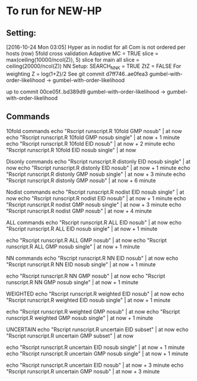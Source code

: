 
*  To run for NEW-HP
** Setting:
[2016-10-24 Mon 03:05]
Hyper as in nodist for all
Com is not ordered per hosts (row)
5fold cross validation
Adaptive MC = TRUE
slice = max(ceiling(10000/ncol(Z)), 5)
slice for main all 
slice = ceiling(20000/ncol(Z))
NN Setup:
SEARCH_NNK = TRUE
ZtZ = FALSE
For weighting Z = log(1+Z)/2
See git commit 
d7ff746..ae0fea3  gumbel-with-order-likelihood -> gumbel-with-order-likelihood

up to commit 
00ce05f..bd389d9  gumbel-with-order-likelihood -> gumbel-with-order-likelihood

** Commands
10fold commands
echo "Rscript runscript.R 10fold GMP nosub" | at now
echo "Rscript runscript.R 10fold GMP nosub single" | at now + 1 minute
echo "Rscript runscript.R 10fold EID nosub" | at now + 2 minute
echo "Rscript runscript.R 10fold EID nosub single" | at now 

Disonly commands
echo "Rscript runscript.R distonly EID nosub single" | at now 
echo "Rscript runscript.R distonly EID nosub" | at now + 1 minute
echo "Rscript runscript.R distonly GMP nosub single" | at now + 3 minute
echo "Rscript runscript.R distonly GMP nosub" | at now + 6 minute

Nodist commands
echo "Rscript runscript.R nodist EID nosub single" | at now 
echo "Rscript runscript.R nodist EID nosub" | at now + 1 minute
echo "Rscript runscript.R nodist GMP nosub single" | at now + 3 minute
echo "Rscript runscript.R nodist GMP nosub" | at now + 4 minute

ALL commands
echo "Rscript runscript.R ALL EID nosub" | at now 
echo "Rscript runscript.R ALL EID nosub single" | at now + 1 minute

echo "Rscript runscript.R ALL GMP nosub" | at now 
echo "Rscript runscript.R ALL GMP nosub single" | at now + 1 minute

NN commands
echo "Rscript runscript.R NN EID nosub" | at now 
echo "Rscript runscript.R NN EID nosub single" | at now + 1 minute

echo "Rscript runscript.R NN GMP nosub" | at now 
echo "Rscript runscript.R NN GMP nosub single" | at now + 1 minute

WEIGHTED
echo "Rscript runscript.R weighted EID nosub" | at now 
echo "Rscript runscript.R weighted EID nosub single" | at now + 1 minute

echo "Rscript runscript.R weighted GMP nosub" | at now 
echo "Rscript runscript.R weighted GMP nosub single" | at now + 1 minute

UNCERTAIN
echo "Rscript runscript.R uncertain EID subset" | at now 
echo "Rscript runscript.R uncertain GMP subset" | at now 

echo "Rscript runscript.R uncertain EID nosub single" | at now + 1 minute
echo "Rscript runscript.R uncertain GMP nosub single" | at now + 1 minute

echo "Rscript runscript.R uncertain EID nosub" | at now + 3 minute
echo "Rscript runscript.R uncertain GMP nosub" | at now + 3 minute

